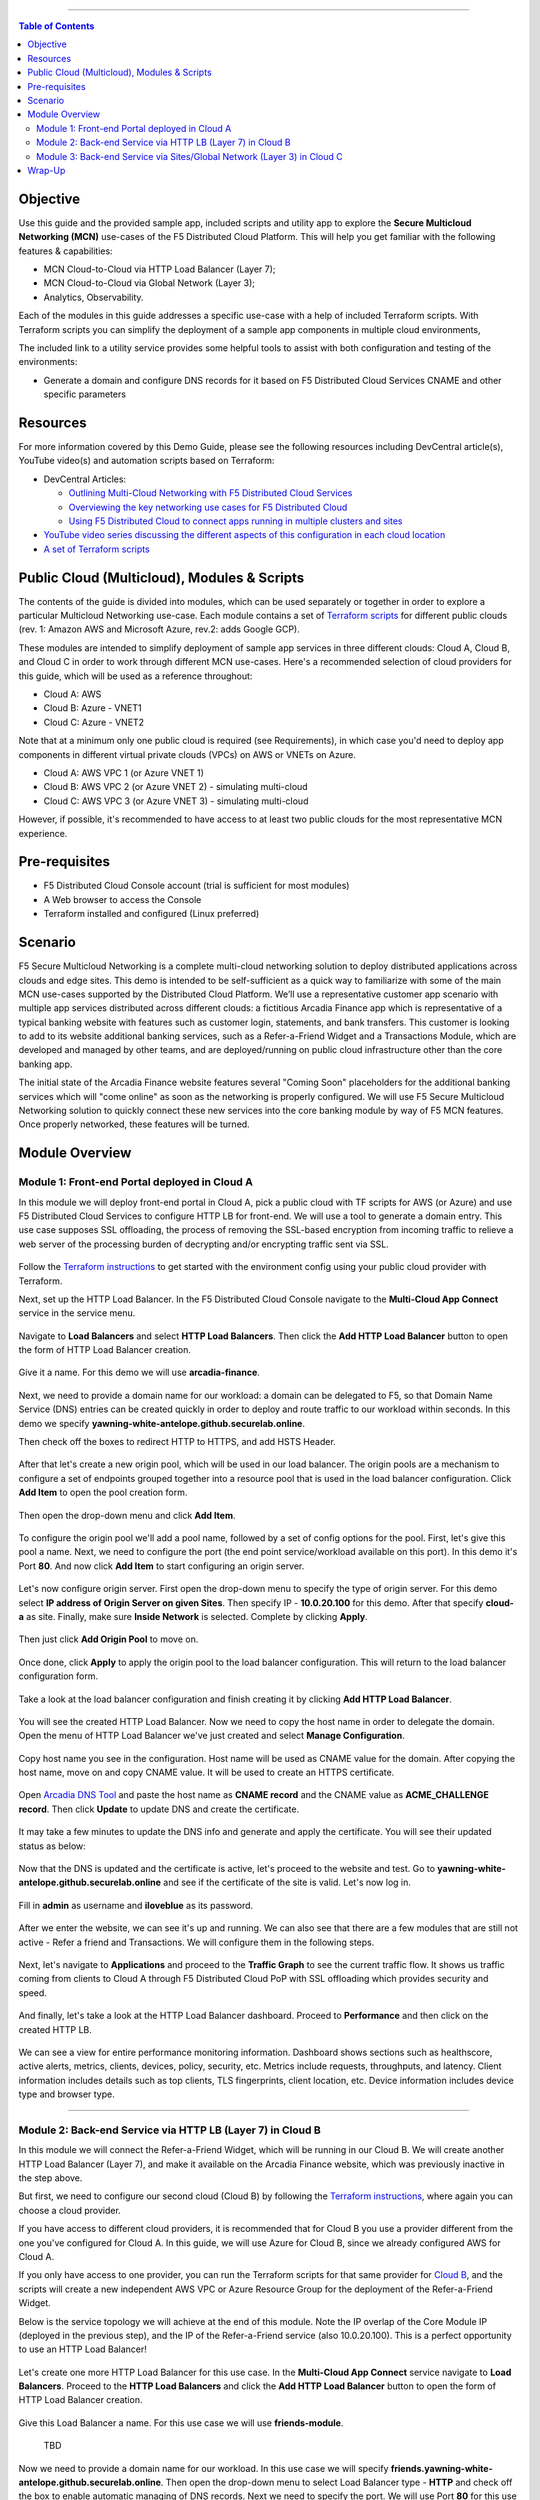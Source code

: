 ==================================================

.. contents:: Table of Contents

Objective
####################
Use this guide and the provided sample app, included scripts and utility app to explore the **Secure Multicloud Networking (MCN)** use-cases of the F5 Distributed Cloud Platform. This will help you get familiar with the following features & capabilities: 

- MCN Cloud-to-Cloud via HTTP Load Balancer (Layer 7);
- MCN Cloud-to-Cloud via Global Network (Layer 3);
- Analytics, Observability.

Each of the modules in this guide addresses a specific use-case with a help of included Terraform scripts. With Terraform scripts you can simplify the deployment of a sample app components in multiple cloud environments,

The included link to a utility service provides some helpful tools to assist with both configuration and testing of the environments:

- Generate a domain and configure DNS records for it based on F5 Distributed Cloud Services CNAME and other specific parameters

Resources 
#########

For more information covered by this Demo Guide, please see the following resources including DevCentral article(s), YouTube video(s) and automation scripts based on Terraform:

- DevCentral Articles: 

  - `Outlining Multi-Cloud Networking with F5 Distributed Cloud Services <https://community.f5.com/t5/technical-articles/demo-guide-multi-cloud-networking-with-f5-distributed-cloud/ta-p/317523>`_ 

  - `Overviewing the key networking use cases for F5 Distributed Cloud <https://community.f5.com/t5/technical-articles/demo-guide-amp-video-series-for-f5-distributed-cloud-network/ta-p/309875>`_

  - `Using F5 Distributed Cloud to connect apps running in multiple clusters and sites <https://community.f5.com/t5/technical-articles/use-f5-distributed-cloud-to-connect-apps-running-in-multiple/ta-p/298357>`_

- `YouTube video series discussing the different aspects of this configuration in each cloud location <https://www.youtube.com/watch?v=7vTGdjmMZP8&t=42s>`_

- `A set of Terraform scripts <https://github.com/f5devcentral/xcmcndemoguide/tree/main/terraform>`_



Public Cloud (Multicloud), Modules & Scripts
##############################################

The contents of the guide is divided into modules, which can be used separately or together in order to explore a particular Multicloud Networking use-case. Each module contains a set of `Terraform scripts <./terraform>`_ for different public clouds (rev. 1: Amazon AWS and Microsoft Azure, rev.2: adds Google GCP). 

These modules are intended to simplify deployment of sample app services in three different clouds: Cloud A, Cloud B, and Cloud C in order to work through different MCN use-cases. Here's a recommended selection of cloud providers for this guide, which will be used as a reference throughout:

- Cloud A: AWS

- Cloud B: Azure - VNET1

- Cloud C: Azure - VNET2

Note that at a minimum only one public cloud is required (see Requirements), in which case you'd need to deploy app components in different virtual private clouds (VPCs) on AWS or VNETs on Azure.

- Cloud A: AWS VPC 1 (or Azure VNET 1)

- Cloud B: AWS VPC 2 (or Azure VNET 2) - simulating multi-cloud  

- Cloud C: AWS VPC 3 (or Azure VNET 3) - simulating multi-cloud 

However, if possible, it's recommended to have access to at least two public clouds for the most representative MCN experience. 

Pre-requisites
#################

- F5 Distributed Cloud Console account (trial is sufficient for most modules)
- A Web browser to access the Console
- Terraform installed and configured (Linux preferred)

Scenario
####################

F5 Secure Multicloud Networking is a complete multi-cloud networking solution to deploy distributed applications across clouds and edge sites. This demo is intended to be self-sufficient as a quick way to familiarize with some of the main MCN use-cases supported by the Distributed Cloud Platform. We’ll use a representative customer app scenario with multiple app services distributed across different clouds: a fictitious Arcadia Finance app which is representative of a typical banking website with features such as customer login, statements, and bank transfers. This customer is looking to add to its website additional banking services, such as a Refer-a-Friend Widget and a Transactions Module, which are developed and managed by other teams, and are deployed/running on public cloud infrastructure other than the core banking app. 

The initial state of the Arcadia Finance website features several "Coming Soon" placeholders for the additional banking services which will "come online" as soon as the networking is properly configured. We will use F5 Secure Multicloud Networking solution to quickly connect these new services into the core banking module by way of F5 MCN features. Once properly networked, these features will be turned.

.. figure:: assets/mcn-overview.gif

Module Overview
################

Module 1: Front-end Portal deployed in Cloud A
**********************************************

In this module we will deploy front-end portal in Cloud A, pick a public cloud with TF scripts for AWS (or Azure) and use F5 Distributed Cloud Services to configure HTTP LB for front-end. We will use a tool to generate a domain entry. This use case supposes SSL offloading, the process of removing the SSL-based encryption from incoming traffic to relieve a web server of the processing burden of decrypting and/or encrypting traffic sent via SSL.

.. figure:: assets/ssl-offload.png

Follow the `Terraform instructions <./terraform/cloud-a>`_ to get started with the environment config using your public cloud provider with Terraform.

Next, set up the HTTP Load Balancer. In the F5 Distributed Cloud Console navigate to the **Multi-Cloud App Connect** service in the service menu.

.. figure:: assets/open_lb.png

Navigate to **Load Balancers** and select **HTTP Load Balancers**. Then click the **Add HTTP Load Balancer** button to open the form of HTTP Load Balancer creation.

.. figure:: assets/create_cloud_a_lb.png

Give it a name. For this demo we will use **arcadia-finance**.

.. figure:: assets/cloud_a_lb_metadata.png

Next, we need to provide a domain name for our workload: a domain can be delegated to F5, so that Domain Name Service (DNS) entries can be created quickly in order to deploy and route traffic to our workload within seconds. In this demo we specify **yawning-white-antelope.github.securelab.online**.

Then check off the boxes to redirect HTTP to HTTPS, and add HSTS Header.

.. figure:: assets/cloud_a_lb_domains.png

After that let's create a new origin pool, which will be used in our load balancer. The origin pools are a mechanism to configure a set of endpoints grouped together into a resource pool that is used in the load balancer configuration. Click **Add Item** to open the pool creation form.

.. figure:: assets/cloud_a_lb_origins.png

Then open the drop-down menu and click **Add Item**.

.. figure:: assets/cloud_a_lb_create_origin.png

To configure the origin pool we'll add a pool name, followed by a set of config options for the pool. First, let's give this pool a name. Next, we need to configure the port (the end point service/workload available on this port). In this demo it's Port **80**. And now click **Add Item** to start configuring an origin server.

.. figure:: assets/cloud_a_lb_origin_details.png

Let's now configure origin server. First open the drop-down menu to specify the type of origin server. For this demo select **IP address of Origin Server on given Sites**. Then specify IP - **10.0.20.100** for this demo. After that specify **cloud-a** as site. Finally, make sure **Inside Network** is selected. Complete by clicking **Apply**.

.. figure:: assets/cloud_a_lb_origin_server.png

Then just click **Add Origin Pool** to move on.

.. figure:: assets/cloud_a_lb_origin_details_save.png

Once done, click **Apply** to apply the origin pool to the load balancer configuration. This will return to the load balancer configuration form.

.. figure:: assets/cloud_a_lb_origin_save.png

Take a look at the load balancer configuration and finish creating it by clicking **Add HTTP Load Balancer**.

.. figure:: assets/cloud_a_lb_save.png

You will see the created HTTP Load Balancer. Now we need to copy the host name in order to delegate the domain. Open the menu of HTTP Load Balancer we've just created and select **Manage Configuration**.  

.. figure:: assets/cloud_a_lb_dns_open.png

Copy host name you see in the configuration. Host name will be used as CNAME value for the domain. After copying the host name, move on and copy CNAME value. It will be used to create an HTTPS certificate. 

.. figure:: assets/cloud_a_lb_dns_details.png

Open `Arcadia DNS Tool <https://tool.xc-mcn.securelab.online>`_ and paste the host name as **CNAME record** and the CNAME value as **ACME_CHALLENGE record**. Then click **Update** to update DNS and create the certificate. 

.. figure:: assets/cloud_a_lb_tool_update.png

It may take a few minutes to update the DNS info and generate and apply the certificate. You will see their updated status as below:

.. figure:: assets/cloud_a_lb_dns_valid.png

Now that the DNS is updated and the certificate is active, let's proceed to the website and test. Go to **yawning-white-antelope.github.securelab.online** and see if the certificate of the site is valid. Let's now log in. 

.. figure:: assets/cloud_a_lb_website.png

Fill in **admin** as username and **iloveblue** as its password. 

.. figure:: assets/cloud_a_lb_website_login.png

After we enter the website, we can see it's up and running. We can also see that there are a few modules that are still not active - Refer a friend and Transactions. We will configure them in the following steps.

.. figure:: assets/cloud_a_lb_website_sections.png

Next, let's navigate to **Applications** and proceed to the **Traffic Graph** to see the current traffic flow. It shows us traffic coming from clients to Cloud A through F5 Distributed Cloud PoP with SSL offloading which provides security and speed.  

.. figure:: assets/app_traffic_1.png

And finally, let's take a look at the HTTP Load Balancer dashboard. Proceed to **Performance** and then click on the created HTTP LB. 

.. figure:: assets/app_traffic_2.png

We can see a view for entire performance monitoring information. Dashboard shows sections such as healthscore, active alerts, metrics, clients, devices, policy, security, etc. Metrics include requests, throughputs, and latency. Client information includes details such as top clients, TLS fingerprints, client location, etc.
Device information includes device type and browser type. 

.. figure:: assets/app_traffic_3.png

################

Module 2: Back-end Service via HTTP LB (Layer 7) in Cloud B
***********************************************************

In this module we will connect the Refer-a-Friend Widget, which will be running in our Cloud B. We will create another HTTP Load Balancer (Layer 7), and make it available on the Arcadia Finance website, which was previously inactive in the step above. 

But first, we need to configure our second cloud (Cloud B) by following the `Terraform instructions <./terraform/cloud-b>`_, where again you can choose a cloud provider. 

If you have access to different cloud providers, it is recommended that for Cloud B you use a provider different from the one you've configured for Cloud A. In this guide, we will use Azure for Cloud B, since we already configured AWS for Cloud A. 

If you only have access to one provider, you can run the Terraform scripts for that same provider for `Cloud B <./terraform/cloud-b>`_, and the scripts will create a new independent AWS VPC or Azure Resource Group for the deployment of the Refer-a-Friend Widget. 

Below is the service topology we will achieve at the end of this module. Note the IP overlap of the Core Module IP (deployed in the previous step), and the IP of the Refer-a-Friend service (also 10.0.20.100). This is a perfect opportunity to use an HTTP Load Balancer!

.. figure:: assets/layer-7.png

Let's create one more HTTP Load Balancer for this use case. In the **Multi-Cloud App Connect** service navigate to **Load Balancers**. Proceed to the **HTTP Load Balancers** and click the **Add HTTP Load Balancer** button to open the form of HTTP Load Balancer creation.

.. figure:: assets/cloud_b_lb_create.png

Give this Load Balancer a name. For this use case we will use **friends-module**.

.. figure:: assets/cloud_b_lb_metadata.png

  TBD

Now we need to provide a domain name for our workload. In this use case we will specify **friends.yawning-white-antelope.github.securelab.online**. Then open the drop-down menu to select Load Balancer type - **HTTP** and check off the box to enable automatic managing of DNS records. Next we need to specify the port. We will use Port **80** for this use case. 

.. figure:: assets/cloud_b_lb_dns.png

After that let's create a new origin pool, which will be used in our load balancer. Click **Add Item** to open the pool creation form.

.. figure:: assets/cloud_b_lb_pool_add.png

Then open the drop-down menu and click **Create new Origin Pool**.

.. figure:: assets/cloud_b_lb_origin_create.png

To configure the origin pool we'll add a pool name, followed by a set of config options for the pool. First, let's give this pool a name - **friends-origin**. Next we need to configure the port - **80**. And then click **Add Item** to start configuring an origin server.

.. figure:: assets/cloud_b_lb_origin_meta.png

First open the drop-down menu to specify the type of origin server. For this use case select **IP address of Origin Server on given Sites**. Then specify IP - **10.0.20.100**. After that we need to select **Site** as Site type and specify it as **cloud-b**. Finally, the last step to configure the origin server is specifying network on the site. Select **Inside Network**. Complete by clicking **Add Item**.

.. figure:: assets/cloud_b_lb_origin_add_server.png

Then click **Continue** to move on.

.. figure:: assets/cloud_b_lb_origin_continue.png

Once done, click **Add Item** to apply the origin pool to the load balancer configuration. This will return to the load balancer configuration form.

.. figure:: assets/cloud_b_lb_pool_continue.png

Finally, configure the HTTP Load Balancer to Advertise the VIP to **cloud-a** for this use case. Select **Custom** for VIP Advertisement, which configures the specific sites where the VIP is advertised. And then click **Configure**.

.. figure:: assets/cloud_b_lb_avertisement.png

Click **Add Item** to add the configuration.

.. figure:: assets/cloud_b_lb_avertisement_add.png

In the drop down menu select **Site** as a place to advertise. Then select **Inside Network** for the site. And finally, select **cloud-a** as site reference. Click **Add Item** to add the specified configuration. 

.. figure:: assets/cloud_b_lb_avertisement_add_details.png

Proceed by clicking **Apply**. This will apply the VIP Advertisement configuration to the HTTP Load Balancer. 

.. figure:: assets/cloud_b_lb_avertisement_continue.png

Take a look at the load balancer configuration and finish creating it by clicking **Save and Exit**.

.. figure:: assets/cloud_b_lb_save.png

Now that we've configured the HTTP Load Balancer, we need to run the following command in CLI to extract the private IP value for our site from the Cloud A file: 

.. figure:: assets/cloud_b_terraform_output.png

The output will show us the private IP address for our site deployed by F5 Distributed Cloud Services. 

Open `Arcadia DNS Tool <https://tool.xc-mcn.securelab.online>`_ and type in the IP address for the DNS server. Click **Update**.  

.. figure:: assets/cloud_b_dns_update.png

As soon as the DNS is updated, we can go to our website and see that a new module is now active - Refer a friend. 

.. figure:: assets/cloud_b_app.png 

################

Module 3: Back-end Service via Sites/Global Network (Layer 3) in Cloud C
************************************************************************

In this module we will connect the Arcadia Core app (back-end service) to another apps service: The Transaction Module. We will use a different approach from the previous module, by using the Layer 3 connectivity via F5 Distributed Cloud Multi-Cloud Networking via Sites/Global Network.

But first, we need to configure our last cloud provider (Cloud C) by following the `Terraform instructions <./terraform/cloud-c>`_. 

If you have previously used AWS for Cloud A and Azure for Cloud B, we recommend that you choose Azure for Cloud C (the scripts will create another Resource Group / VNET in Azure). If you have access to just one provider, continue with the scripts for that provider and a different VPC or Resource Group / VNET will be created. 

At the end of this module, we will have the following architecture for our app services:

.. figure:: assets/layer-3.png

Assuming you now have your Cloud C confirmed, let's move on to create and configure a Global Network in Cloud A VPC site. Open the service menu and proceed to **Multi-Cloud Network Connect**.

.. figure:: assets/cloud_c_aws_1.png

In **Site Management** select **AWS VPC Sites** to see the site created. 

.. figure:: assets/cloud_c_aws_2.png

Open the menu of Cloud A site and select **Manage Configuration**.

.. figure:: assets/cloud_c_aws_3.png

In order to enable the editing mode, click **Edit Configuration**.

.. figure:: assets/cloud_c_aws_4.png

Scroll down to the **Site Type Selection** section, find the **Select Ingress Gateway or Ingress/Egress Gateway** part and click **Edit Configuration**. 

.. figure:: assets/cloud_c_aws_5.png

Open the drop down menu to select global networks to connect and click **Add Item** to start creating Global Network.

.. figure:: assets/cloud_c_aws_6.png

Open the list of the Global Virtual Networks and click **Create new Virtual Network**.

.. figure:: assets/cloud_c_aws_7.png

First, give it a name. Then move on and select type of network in the drop down menu. For this use case we will need Global Network. Finally, click **Continue** to proceed.

.. figure:: assets/cloud_c_aws_8.png

Take a look at the Network and click **Add Item**. 

.. figure:: assets/cloud_c_aws_9.png

The created Global Network will appear in the site configuration. Look it through and click **Apply**.

.. figure:: assets/cloud_c_aws_10.png

To complete the process we will click **Save and Exit**. 

.. figure:: assets/cloud_c_aws_11.png

Now we will add the Global Network we created to Cloud C, Azure VNET site. In the **Multi-Cloud Network Connect** service, navigate to **Azure VNET Sites** through **Site Management**.

.. figure:: assets/cloud_c_azure_1.png

Open site menu and select **Manage Configuration** to add the Global Network to Azure VNET site.

.. figure:: assets/cloud_c_azure_2.png

Enable editing configuration by clicking **Edit Configuration**.

.. figure:: assets/cloud_c_azure_3.png

Scroll down the configuration to the **Site Type Selection** section and click **Edit Configuration** under **Ingress/Egress Gateway (Two Interface) on Recommended Region**.

.. figure:: assets/cloud_c_azure_4.png

First, enable showing advanced fields, and then select the global network to connect. Click **Add Item**.

.. figure:: assets/cloud_c_azure_5.png

Open the list of networks and select the one we created earlier. Then add it by clicking **Add Item**.

.. figure:: assets/cloud_c_azure_6.png

Apply the updated configuration to the Site by clicking **Apply**.

.. figure:: assets/cloud_c_azure_7.png

Take a look at the configuration and complete updating by clicking **Save and Exit**.

.. figure:: assets/cloud_c_azure_8.png

Next we need to specify routes in the clouds. In this demo we already did it. You can take a look at the screenshot taken from Cloud A below.

.. figure:: assets/cloud_c_routes.png

Now let's test the connected modules. We will open the site and see that now all the modules are active, including the Transactions. 

.. figure:: assets/cloud_c_app.png

Let's now take a look at site monitoring and visibility. In the **Multi-Cloud Network Connect** service navigate to **Performance**. First, we will see the **Dashboard** tab. The dashboard shows all the insights, including alerts, interface status, data plane health and control plane health. We can also see the top 10 links filtered by various criteria, such as throughput, latency and drop rate.

.. figure:: assets/monitoring_1.png

Next let's go to the **Links** tab and some link analytics, including status, latency, data plane reachability, throughput and drop rate. We can see that our links are up and running with high connectivity.    

.. figure:: assets/monitoring_2.png

And finally, we will take a look at statistics by interface on each F5 Distributed Cloud Services node. Proceed to the **Interfaces** tab to see the site the interface refers to, its status and throughput, as well as drop rate.   

.. figure:: assets/monitoring_3.png


Wrap-Up
#######

At this stage you should have set up a sample app environment used various multi-cloud networking features to securely network and control your app services. You also should be familiar with the telemetry and insights from the dashboards for the various MCN services. 

We hope you have a better understanding of the F5 Distributed Cloud MCN services and are now ready to implement it for your own organization. Should you have any issues or questions, please feel free to raise them via GitHub. Thank you!
